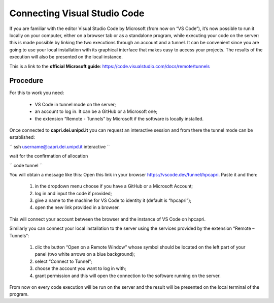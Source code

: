 Connecting Visual Studio Code
=============================

.. _vscode:

If you are familiar with the editor Visual Studio Code by Microsoft 
(from now on “VS Code”), it’s now possible to run it locally on your 
computer, either on a browser tab or as a standalone program, while 
executing your code on the server: this is made possible by linking the 
two executions through an account and a tunnel. It can be convenient 
since you are going to use your local installation with its graphical 
interface that makes easy to access your projects. The results of the 
execution will also be presented on the local instance.

This is a link to the **official Microsoft guide**: https://code.visualstudio.com/docs/remote/tunnels


Procedure 
---------


For this to work you need:

    • VS Code in tunnel mode on the server;
    • an account to log in. It can be a GitHub or a Microsoft one;
    • the extension “Remote - Tunnels” by Microsoft if the software is locally installed.


Once connected to **capri.dei.unipd.it** you can request an interactive session
and from there the tunnel mode can be established:

``
ssh username@capri.dei.unipd.it
interactive
``

wait for the confirmation of allocation

``
code tunnel
``

You will obtain a message like this: Open this link in your browser https://vscode.dev/tunnel/hpcapri. 
Paste it and then:

    1. in the dropdown menu choose if you have a GitHub or a Microsoft Account;
    2. log in and input the code if provided;
    3. give a name to the machine for VS Code to identity it (default is “hpcapri”);
    4. open the new link provided in a browser.

This will connect your account between the browser and the instance of 
VS Code on hpcapri. 

Similarly you can connect your local installation to the server using the 
services provided by the extension “Remote – Tunnels”:

    1. clic the button “Open on a Remote Window” whose symbol should be located on the left part of your panel (two white arrows on a blue background);
    2. select “Connect to Tunnel”;
    3. choose the account you want to log in with;
    4. grant permission and this will open the connection to the software running on the server.

From now on every code execution will be run on the server and the result 
will be presented on the local terminal of the program.
